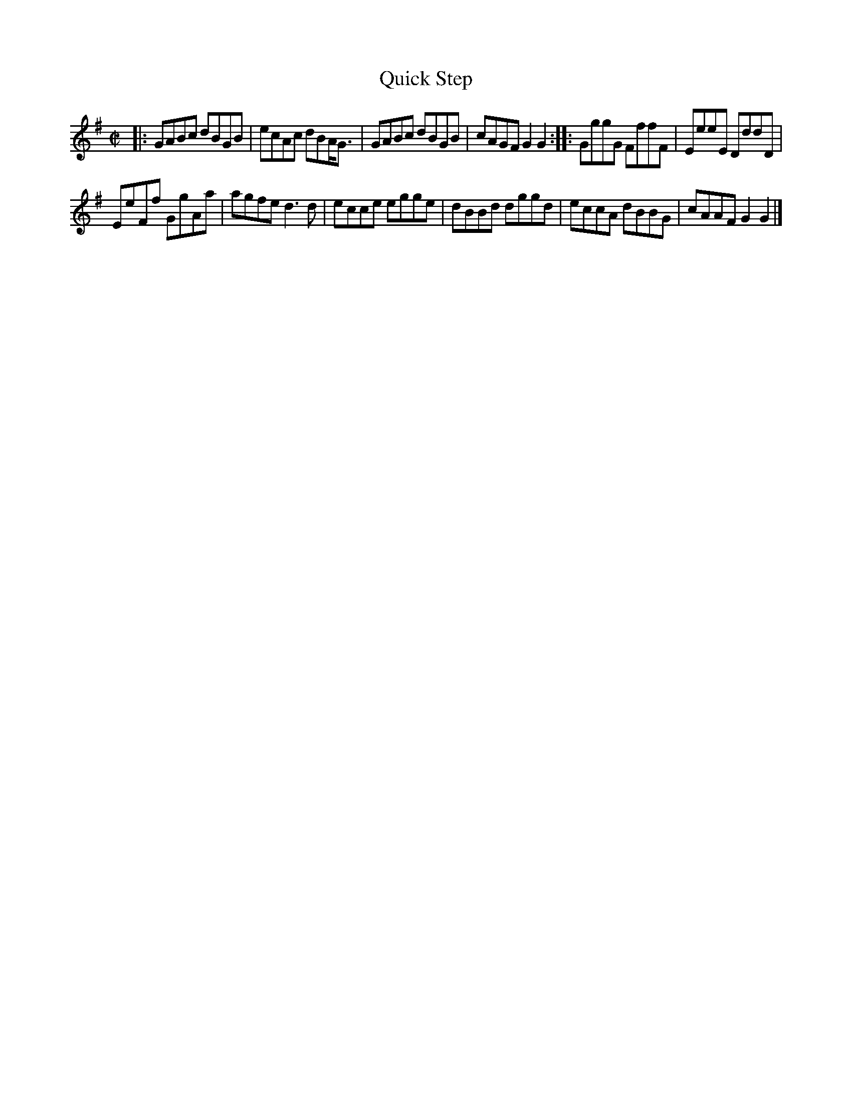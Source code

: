 X: 126
T: Quick Step
%R: reel
B: Urbani & Liston "A Selection of Scotch, English Irish, and Foreign Airs", Edinburgh 1800, p.50 #1
F: http://www.vwml.org/browse/browse-collections-dance-tune-books/browse-urbani1800
Z: 2014 John Chambers <jc:trillian.mit.edu>
N: The 2nd strain has initial repeat but no final repeat; not fixed.
M: C|
L: 1/8
K: G
|:\
GABc dBGB | ecAc dBA<G |\
GABc dBGB | cAGF G2G2 ::\
GggG FffF | EeeE DddD |
EeFf GgAa | agfe d3d |\
ecce egge | dBBd dggd |\
eccA dBBG | cAAF G2G2 |]
